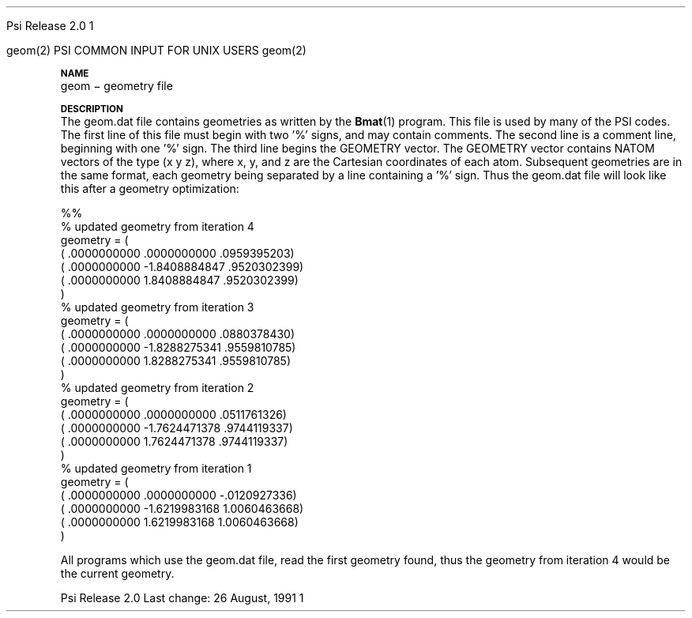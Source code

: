 
.ds OS UNIX

.\"     @(#)tmac.an 1.37 90/02/04 SMI;
.ds ]W Psi Release 1.1
'	# month name
.  \".if "\nd"0" .nr m \n(mo-1
.  \".if "\nm"0" .ds ]m January
.  \".if "\nm"1" .ds ]m February
.  \".if "\nm"2" .ds ]m March
.  \".if "\nm"3" .ds ]m April
.  \".if "\nm"4" .ds ]m May
.  \".if "\nm"5" .ds ]m June
.  \".if "\nm"6" .ds ]m July
.  \".if "\nm"7" .ds ]m August
.  \".if "\nm"8" .ds ]m September
.  \".if "\nm"9" .ds ]m October
.  \".if "\nm"10" .ds ]m November
.  \".if "\nm"11" .ds ]m December
'	# set the date
.  \".if n \{.nr m \nm+1
.  \".	 ie \nd .ds ]W Modified \nm/\nd/\ny
.  \".	 el .ds ]W Printed \n(mo/\n(dy/\n(yr\}
.  \".if t \{.ie \nd .ds ]W \*(]m \nd, 19\ny
.  \".	 el .ds ]W \*(]m \n(dy, 19\n(yr\}
'	# end of commented out chunk
.if t .tr *\(**
.ie n \{\
.	ds lq \&"\"
.	ds rq \&"\"
.\}
.el \{\
.	ds rq ''
.	ds lq ``
.\}
.de UC
.  \".if t \{\
.  \".	ie "\\$1"" .ds ]W 3rd Berkeley Distribution
.  \".	ie "\\$1"4" .ds ]W \\$1th Berkeley Distribution
.  \".	el .ds ]w \\$2 \\$1 BSD
.  \".\}
..
'	# reset the basic page layout
.de }E
.}f
.in \\n()Ru+\\n(INu
.ll \\n(LLu
..
'	# default tabs
.de DT
'ta .5i 1i 1.5i 2i 2.5i 3i 3.5i 4i 4.5i 5i 5.5i 6i 6.5i
..
'	# set type font and size
.de }f
.ps 10
.ft 1
..
'	# handle the head of the page
.de }H
.ev 1
.}C
'sp .5i
.ft 1
.ps 10
.tl \\*(]H\\*(]D\\*(]H
'sp .5i
.ev
.ns
..
'	# handle the foot of the page
.de }F
.ev 1
.ft 1
.ps 10
'sp .5i
.if !\\nD .tl \\*(]W\\*(]L\\*(PN%
.if  \\nD .if o .tl \\*(]W\\*(]L\\*(PN%
.if  \\nD .if e .tl \\*(PN%\\*(]L\\*(]W
.if !\\nX 'bp
.if \\nX .if \\n%>=\\nX \{\
.ds PN \\n%
.pn 1
.af % a
.nr X 0
'bp 1\}
.if \\nX .if \\n%<\\nX 'bp
.ev
..
'	# the cut mark -- we don't need this -- Henry
.  \".if n .ig
.  \".de }C
.  \".po .1i
.  \".tl '-'
.  \".po
.  \"..
'	# the final cut mark -- we don't need this -- Henry
.  \".de }M
.  \".}N
.  \".wh -1p }C
.  \".ll \\n(LLu
.  \"..
'	# no runout unless there was a .TH
.de }K
.}N
.pl 1
.ll \\n(LLu
..
.em }K
'	# set title and heading
.de TH
.PD
.DT
.if n .nr IN .5i
.if t .nr IN .5i
.ll 6.5i
.nr LL \\n(.l
.ds ]H \\$1\|(\|\\$2\|)
.ds ]D MISC. REFERENCE MANUAL PAGES
.if '\\$2'1' .ds ]D PSI COMMANDS FOR \\*(pT
.if '\\$2'2' .ds ]D PSI COMMON INPUT FOR \\*(pT
.if '\\$2'3' .ds ]D PSI PROCEDURES FOR \\*(pT
.if '\\$2'4' .ds ]D PSI EXAMPLES FOR \\*(pT
.if '\\$2'5' .ds ]D PSI LIBRARY
.if !'\\$4''  .ds ]W \\$4
.if !'\\$5''  .ds ]D \\$5
.wh 0 }H
.if t .wh -1i }F
.if n .wh -1.167i }F
.em }M
.if !\\n(nl .if !\\nP .nr P 1
.if !\\n(nl .if \\nP .pn \\nP
.if \\nX .if \\nP>=\\nX \{\
.ds PN \\nP
.pn 1
.af % a
.nr X 0 \}
.if !\\n(nl .if \\nP .nr P 0
.if  \\nC .if \\n(nl .bp
.if  !\\nC .if \\n(nl .bp 1
.ds ]L Last change: \\$3
.}E
.DT
.nr )I .5i
.nr )R 0
.  \".if n .na
.mk ka
.if !'\\n(ka'-1' .bp
..
'	# IX - Make an Index Entry
.de IX
.if \\nF .tm .IE\tENTRY\t\\$1\t\\$2\t\\$3\t\\$4\t\\$5\t\\$6\t\\*(PN\\n%
..
'	# TX - Resolve a Title Reference
.de TX
.ds Tx "UNKNOWN TITLE ABBREVIATION: \\$1
.if '\\$1'GSBG' .ds Tx "Getting Started 
.if '\\$1'SUBG' .ds Tx "Customizing SunOS
.if '\\$1'SHBG' .ds Tx "Basic Troubleshooting
.if '\\$1'SVBG' .ds Tx "SunView User's Guide
.if '\\$1'MMBG' .ds Tx "Mail and Messages
.if '\\$1'DMBG' .ds Tx "Doing More with SunOS
.if '\\$1'UNBG' .ds Tx "Using the Network
.if '\\$1'GDBG' .ds Tx "Games, Demos & Other Pursuits
.if '\\$1'CHANGE' .ds Tx "SunOS 4.1 Release Manual
.if '\\$1'INSTALL' .ds Tx "Installing SunOS 4.1
.if '\\$1'ADMIN' .ds Tx "System and Network Administration
.if '\\$1'SECUR' .ds Tx "Security Features Guide
.if '\\$1'PROM' .ds Tx "PROM User's Manual
.if '\\$1'DIAG' .ds Tx "Sun System Diagnostics
.if '\\$1'SUNDIAG' .ds Tx "Sundiag User's Guide
.if '\\$1'MANPAGES' .ds Tx "SunOS Reference Manual
.if '\\$1'REFMAN' .ds Tx "SunOS Reference Manual
.if '\\$1'SSI' .ds Tx "Sun System Introduction
.if '\\$1'SSO' .ds Tx "System Services Overview
.if '\\$1'TEXT' .ds Tx "Editing Text Files
.if '\\$1'DOCS' .ds Tx "Formatting Documents
.if '\\$1'TROFF' .ds Tx "Using \&\fBnroff\fP and \&\fBtroff\fP
.if '\\$1'INDEX' .ds Tx "Global Index
.if '\\$1'CPG' .ds Tx "C Programmer's Guide
.if '\\$1'CREF' .ds Tx "C Reference Manual
.if '\\$1'ASSY' .ds Tx "Assembly Language Reference
.if '\\$1'PUL' .ds Tx "Programming Utilities and Libraries
.if '\\$1'DEBUG' .ds Tx "Debugging Tools
.if '\\$1'NETP' .ds Tx "Network Programming
.if '\\$1'DRIVER' .ds Tx "Writing Device Drivers
.if '\\$1'STREAMS' .ds Tx "STREAMS Programming
.if '\\$1'SBDK' .ds Tx "SBus Developer's Kit
.if '\\$1'WDDS' .ds Tx "Writing Device Drivers for the SBus
.if '\\$1'FPOINT' .ds Tx "Floating-Point Programmer's Guide
.if '\\$1'SVPG' .ds Tx "SunView\ 1 Programmer's Guide
.if '\\$1'SVSPG' .ds Tx "SunView\ 1 System Programmer's Guide
.if '\\$1'PIXRCT' .ds Tx "Pixrect Reference Manual
.if '\\$1'CGI' .ds Tx "SunCGI Reference Manual
.if '\\$1'CORE' .ds Tx "SunCore Reference Manual
.if '\\$1'4ASSY' .ds Tx "Sun-4 Assembly Language Reference
.if '\\$1'SARCH' .ds Tx "\s-1SPARC\s0 Architecture Manual
.	# non-Sun titles
.if '\\$1'KR' .ds Tx "The C Programming Language
\fI\\*(Tx\fP\\$2
..
'	# section heading
.de SH
.}X 0
.nr )E 2
\&\\$1 \|\\$2 \|\\$3 \|\\$4 \|\\$5 \|\\$6
..
'   # sub section heading
.de SS
.}X .25i "" ""
.nr )E 2
\&\\$1 \|\\$2 \|\\$3 \|\\$4 \|\\$5 \|\\$6
.br
..
'	# subroutine for section heading
.de }X
.}E
.ti \\$1
.sp \\n()Pu
.ne 2
.nr )R 0
.fi
.it 1 }N
.SM
.B
..
'	# end of SH (cf }X above and }N below)
.de }2
.nr )E 0
.}E
.nr )I .5i
.ns
..
'	# italic
.de I
.ft 2
.it 1 }N
.if !"\\$1"" \&\\$1 \\$2 \\$3 \\$4 \\$5 \\$6
..
'	# bold
.de B
.ft 3
.it 1 }N
.if !"\\$1"" \&\\$1 \\$2 \\$3 \\$4 \\$5 \\$6
..
'	# small
.de SM
.ps 9
.it 1 }N
.if !"\\$1"" \&\\$1 \\$2 \\$3 \\$4 \\$5 \\$6
..
'	# combinations of Roman, italic, bold
.de RI
.}S 1 2 \& "\\$1" "\\$2" "\\$3" "\\$4" "\\$5" "\\$6"
..
.de VS
'if '\\$1'4' .mc \s12\(br\s0
..
.de VE
'mc
..
.de RB
.}S 1 3 \& "\\$1" "\\$2" "\\$3" "\\$4" "\\$5" "\\$6"
..
.de IR
.}S 2 1 \& "\\$1" "\\$2" "\\$3" "\\$4" "\\$5" "\\$6"
..
.de IB
.}S 2 3 \& "\\$1" "\\$2" "\\$3" "\\$4" "\\$5" "\\$6"
..
.de BR
.}S 3 1 \& "\\$1" "\\$2" "\\$3" "\\$4" "\\$5" "\\$6"
..
.de BI
.}S 3 2 \& "\\$1" "\\$2" "\\$3" "\\$4" "\\$5" "\\$6"
..
'	# make special case of shift out of italic
.de }S
.ds ]F
.if "\\$1"2" .if !"\\$5"" .ds ]F\^
.ie !"\\$4"" .}S \\$2 \\$1 "\\$3\f\\$1\\$4\\*(]F" "\\$5" "\\$6" "\\$7" "\\$8" "\\$9"
.el \\$3
.}f
..
'	# small and boldface
.de SB
\&\fB\s-1\&\\$1 \\$2 \\$3 \\$4 \\$5 \\$6\s0\fR
..
'	# paragraph
.de LP
.PP
..
.de PP
.sp \\n()Pu
.ne 2
.}E
.nr )I .5i
.ns
..
'	# paragraph distance
.de PD
.if t .nr )P .4v
.if n .nr )P 1v
.if !"\\$1"" .nr )P \\$1v
..
'	# hanging indent
.de HP
.sp \\n()Pu
.ne 2
.if !"\\$1"" .nr )I \\$1n
.ll \\n(LLu
.in \\n()Ru+\\n(INu+\\n()Iu
.ti \\n()Ru+\\n(INu
.}f
..
'	# indented paragraph
.de IP
.TP \\$2
\&\\$1
..
'	# hanging label
.de TP
.if !"\\$1"" .nr )I \\$1n
.sp \\n()Pu
.in \\n()Ru
.nr )E 1
.ns
.it 1 }N
.di ]B
..
'	# end of TP (cf }N below)
.de }1
.ds ]X \&\\*(]B\\
.nr )E 0
.if !"\\$1"" .nr )I \\$1n
.}f
.ll \\n(LLu
.in \\n()Ru+\\n(INu+\\n()Iu
.ti \\n(INu
.ie !\\n()Iu+\\n()Ru-\w\\*(]Xu-3p \{\\*(]X
.br\}
.el \\*(]X\h|\\n()Iu+\\n()Ru\c
.}f
..
'	# handle end of 1-line features
.de }N
.if \\n()E .br
.di
.if "\\n()E"0" .}f
.if "\\n()E"1" .}1
.if "\\n()E"2" .}2
.nr )E 0
..
'	# increase relative indent
.de RS
.nr ]\\n+()p \\n()I
.nr )\\n()p \\n()R
.ie !"\\$1"" .nr )R +\\$1n
.el .nr )R +\\n()I
.nr )I .5i
.}E
..
'	# decrease relative indent
.de RE
.if !"\\$1"" \{.ie "\\$1"0" .nr )p 1 1
.		el .nr )p \\$1 1\}
.ds ]i \\*(]I\\n()p
.ds ]r \\*(]R\\n()p
.nr )I \\*(]i
.nr )R \\*(]r
.if \\n()p .nr )p -1
.}E
..
.nr )p 0 1
.ds ]I \\\\n(]
.ds ]R \\\\n()
.bd S 3 3
.if t .ds R \(rg
.if n .ds R (Reg.)
.ds S \s10
.hy 14

.if !'\*(Lv'ADVANCED' .ig
.ds pT \*(Lv \*(OS USERS
..
.if '\*(Lv'ADVANCED' .ig
.ds pT \*(OS USERS
..

.ds ]W Psi Release 2.0

.\" This is used to ignore blanks on a line
.\" Its purpose is to make the troff input look prettier.
.de __
\\$1
..

.\" Start List
.de sL                  \" .sL: start an optional list
.di dL
.LP   \" This resets some things, apparently
.nf
..

.\" End List
.de eL                  \" .eL: end an optional list under heading $1
.di
.fi
.\" The number 40 on the following line must be change if sL or eL are changed
.if \\n(dn>40  \{\
.\"SH \\$1 -- \\n(dn \" Use this line for debugging
.SH \\$1
.nf
.dL
.fi
.\}
..

.\" The input skip string, used to space headings.
.ds sS \0\0\0\0\0\0\0

.\" Input Section Header
.iS
.de iS
.LP
.nf
\\$1
.fi
..

.\" Input Line
.de iL
.IP "\\$1" 7
.if !'\\$2'' \{\
\\$2
.\}
..

.\" Input Option
.de iO
.IP "\\*(sS\\$1" 14
.if !'\\$2'' \{\
\\$2
.\}
..

.\" Input Option Value
.de iV
.IP "\\*(sS\\*(sS\\$1" 21
.if !'\\$2'' \{\
\\$2
.\}
..

.\" Start CMS
.de sC
.if !'\\*(OS'CMS' .ig eC
..
.\" End Advanced with .eC

.\" Start UNIX
.de sU
.if !'\\*(OS'UNIX' .ig eU
..
.\" End Advanced with .eU

.\" Start Advanced
.de sA
.if !'\\*(Lv'ADVANCED' .ig eA
..
.\" End Advanced with .eA

.\" Start Beginner
.de sB
.if !'\\*(Lv'' .ig eB
..
.\" End Beginner with .eB

.\" Psi Name
.de pN                  \" .pN: convert a generic file name to a specific name
.ta 2.5in
.if '\*(OS'CMS' \{\
. ds pO \\$1
. if '\\$1'OUTPUT' .ds pO             \" Unix only
. if '\\$1'BASIS' .ds pO BASIS DATA
. if '\\$1'PBASIS' .ds pO PBASIS DATA
. if '\\$1'HVIB_IN'  .ds pO HVIB15
. if '\\$1'HVIB_OUT' .ds pO FILE15
. if '\\$1'FILE91A' .ds pO FILE91
. if '\\$1'FILE92A' .ds pO FILE92
. if !'\\*(pO'' \\$3\\*(pO\\$2
.\}
.if '\*(OS'UNIX' \{\
. ds pO \\$1
. if '\\$1'INPUT' .ds pO input.dat
. if '\\$1'LMO' .ds pO lmo.dat
. if '\\$1'CONTOUR' .ds pO contour.ps
. if '\\$1'CMO' .ds pO cmo.dat
. if '\\$1'BASIS' .ds pO basis.dat
. if '\\$1'PBASIS' .ds pO pbasis.dat
. if '\\$1'RESUL1' .ds pO resul1.dat
. if '\\$1'RESUL2' .ds pO resul2.dat
. if '\\$1'RESUL3' .ds pO             \" CMS only
. if '\\$1'SLOFILE' .ds pO            \" CMS only
. if '\\$1'INTDERO' .ds pO            \" CMS only
. if '\\$1'MAKEFT' .ds pO resul3.dat
. if '\\$1'INTDER1' .ds pO intder1.dat
. if '\\$1'INTDIFO' .ds pO intdifo.dat
. if '\\$1'IDER'   .ds pO ider.dat
. if '\\$1'OPDM48' .ds pO file51.dat
. if '\\$1'HVIB_IN' .ds pO file15.dat
. if '\\$1'HVIB_OUT' .ds pO file16.dat
. if '\\$1'FILE12A' .ds pO file12a.dat
. if '\\$1'FILE16A' .ds pO file16a.dat
. if '\\$1'FILE21A' .ds pO file21a.dat
. if '\\$1'FILE11' .ds pO file11.dat
. if '\\$1'FILE12' .ds pO file12.dat
. if '\\$1'FILE13' .ds pO file13.dat
. if '\\$1'FILE14' .ds pO file14.dat
. if '\\$1'TOTAL15' .ds pO total15.dat
. if '\\$1'TOTAL20' .ds pO total20.dat
. if '\\$1'FILE15' .ds pO file15.dat
. if '\\$1'FILE16' .ds pO file16.dat
. if '\\$1'FILE17' .ds pO file17.dat
. if '\\$1'FILE18' .ds pO file18.dat
. if '\\$1'FILE19' .ds pO file19.dat
. if '\\$1'FILE20' .ds pO file20.dat
. if '\\$1'FILE21' .ds pO file21.dat
. if '\\$1'FILE22' .ds pO file22.dat
. if '\\$1'FILE23' .ds pO file23.dat
. if '\\$1'FILE24' .ds pO file24.dat
. if '\\$1'FILE25' .ds pO file25.dat
. if '\\$1'FILE91A' .ds pO file91a.dat
. if '\\$1'FILE92A' .ds pO file92a.dat
. if '\\$1'CHECK' .ds pO tape3.dat
. if '\\$1'OUTPUT' .ds pO output.dat\" Unix only
. if '\\$1'FILE6' .ds pO              \" CMS only
. if '\\$1'BMAT' .ds pO input.dat
. if '\\$1'INTCO' .ds pO intco.dat
. if '\\$1'GEOM' .ds pO geom.dat
. if '\\$1'FCONST' .ds pO fconst.dat
. if !'\\*(pO'' \\$3\\*(pO\\$2
.\}
..                      \" End of .pN macro definition

.TH geom 2 "26 August, 1991" "Psi Release 2.0" "\*(]D"
.SH NAME
geom \- geometry file

.SH DESCRIPTION
.LP
The
.pN GEOM
file contains geometries as written by the \fBBmat\fP(1) program.
This file is used by many of the PSI codes.  The first line of this
file must begin with two '%' signs, and may contain comments.
The second line is a comment line, beginning with one '%' sign.
The third line begins the GEOMETRY vector.  The GEOMETRY vector
contains NATOM vectors of the type (x y z), where x, y, and z are the
Cartesian coordinates of each atom.  Subsequent geometries are in the same
format, each geometry being separated by a line containing a '%' sign.
Thus the
.pN GEOM
file will look like this after a geometry optimization:


.DS 
 %%
 % updated geometry from iteration     4
 geometry = (
 (  .0000000000         .0000000000         .0959395203)
 (  .0000000000       -1.8408884847         .9520302399)
 (  .0000000000        1.8408884847         .9520302399)
  )
 % updated geometry from iteration     3
 geometry = (
 (  .0000000000         .0000000000         .0880378430)
 (  .0000000000       -1.8288275341         .9559810785)
 (  .0000000000        1.8288275341         .9559810785)
  )
 % updated geometry from iteration     2
 geometry = (
 (  .0000000000         .0000000000         .0511761326)
 (  .0000000000       -1.7624471378         .9744119337)
 (  .0000000000        1.7624471378         .9744119337)
  )
 % updated geometry from iteration     1
 geometry = (
 (  .0000000000         .0000000000        -.0120927336)
 (  .0000000000       -1.6219983168        1.0060463668)
 (  .0000000000        1.6219983168        1.0060463668)
  )
.DE

All programs which use the
.pN GEOM
file, read the first geometry found, thus the geometry from iteration 4
would be the current geometry.

